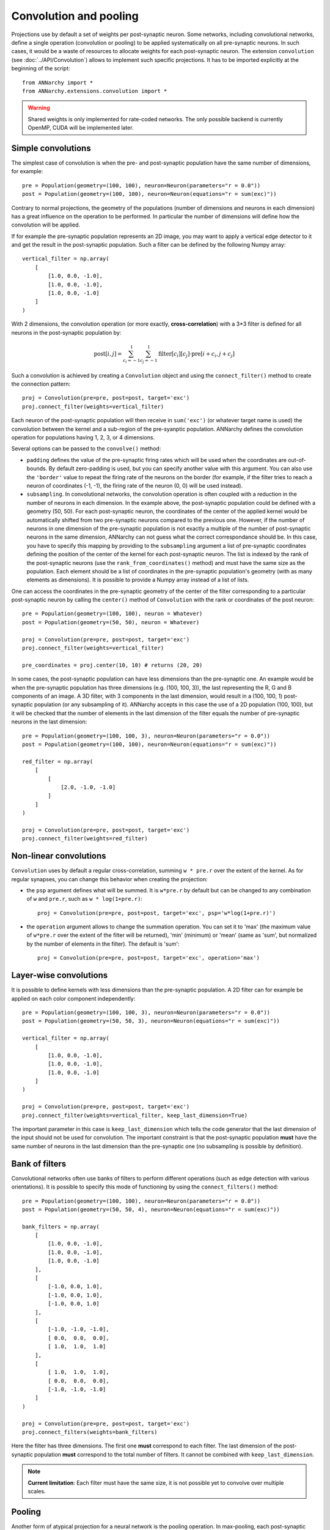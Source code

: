 ========================
Convolution and pooling
========================

Projections use by default a set of weights per post-synaptic neuron. Some networks, including convolutional networks, define a single operation (convolution or pooling) to be applied systematically on all pre-synaptic neurons. In such cases, it would be a waste of resources to allocate weights for each post-synaptic neuron. The extension ``convolution`` (see :doc:`../API/Convolution`) allows to implement such specific projections. It has to be imported explicitly at the beginning of the script::

    from ANNarchy import *
    from ANNarchy.extensions.convolution import *


.. warning::

    Shared weights is only implemented for rate-coded networks. The only possible backend is currently OpenMP, CUDA will be implemented later.


Simple convolutions
===================

The simplest case of convolution is when the pre- and post-synaptic population have the same number of dimensions, for example::

    pre = Population(geometry=(100, 100), neuron=Neuron(parameters="r = 0.0"))
    post = Population(geometry=(100, 100), neuron=Neuron(equations="r = sum(exc)"))


Contrary to normal projections, the geometry of the populations (number of dimensions and neurons in each dimension) has a great influence on the operation to be performed. In particular the number of dimensions  will define how the convolution will be applied. 

If for example the pre-synaptic population represents an 2D image, you may want to apply a vertical edge detector to it and get the result in the post-synaptic population. Such a filter can be defined by the following Numpy array::

    vertical_filter = np.array(
        [
            [1.0, 0.0, -1.0],
            [1.0, 0.0, -1.0],
            [1.0, 0.0, -1.0]
        ]
    )

With 2 dimensions, the convolution operation (or more exactly, **cross-correlation**) with a 3*3 filter is defined for all neurons in the post-synaptic population by:

.. math::

    \text{post}[i, j] = \sum_{c_i=-1}^1 \sum_{c_j=-1}^1 \text{filter}[c_i][c_j] \cdot \text{pre}[i + c_i, j + c_j] 

Such a convolution is achieved by creating a ``Convolution`` object and using the ``connect_filter()`` method to create the connection pattern::

    proj = Convolution(pre=pre, post=post, target='exc')
    proj.connect_filter(weights=vertical_filter)

Each neuron of the post-synaptic population will then receive in ``sum('exc')`` (or whatever target name is used) the convolution between the kernel and a sub-region of the pre-syanptic population. ANNarchy defines the convolution operation for populations having 1, 2, 3, or 4 dimensions.

Several options can be passed to the ``convolve()`` method:

* ``padding`` defines the value of the pre-synaptic firing rates which will be used when the coordinates are out-of-bounds. By default zero-padding is used, but you can specify another value with this argument. You can also use the ``'border'`` value to repeat the firing rate of the neurons on the border (for example, if the filter tries to reach a neuron of coordinates (-1, -1), the firing rate of the neuron (0, 0) will be used instead).

* ``subsampling``. In convolutional networks, the convolution operation is often coupled with a reduction in the number of neurons in each dimension. In the example above, the post-synaptic population could be defined with a geometry (50, 50). For each post-synaptic neuron, the coordinates of the center of the applied kernel would be automatically shifted from two pre-synaptic neurons compared to the previous one. However, if the number of neurons in one dimension of the pre-synaptic population is not exactly a multiple of the number of post-synaptic neurons in the same dimension, ANNarchy can not guess what the correct correspondance should be. In this case, you have to specify this mapping by providing to the ``subsampling`` argument a list of pre-synaptic coordinates defining the position of the center of the kernel for each post-synaptic neuron. The list is indexed by the rank of the post-synaptic neurons (use the ``rank_from_coordinates()`` method) and must have the same size as the population. Each element should be a list of coordinates in the pre-synaptic population's geometry (with as many elements as dimensions). It is possible to provide a Numpy array instead of a list of lists.

One can access the coordinates in the pre-synaptic geometry of the center of the filter corresponding to a particular post-synaptic neuron by calling the ``center()`` method of ``Convolution`` with the rank or coordinates of the post neuron::


    pre = Population(geometry=(100, 100), neuron = Whatever)
    post = Population(geometry=(50, 50), neuron = Whatever)

    proj = Convolution(pre=pre, post=post, target='exc')
    proj.connect_filter(weights=vertical_filter)

    pre_coordinates = proj.center(10, 10) # returns (20, 20)


In some cases, the post-synaptic population can have less dimensions than the pre-synaptic one. An example would be when the pre-synaptic population has three dimensions (e.g. (100, 100, 3)), the last representing the R, G and B components of an image. A 3D filter, with 3 components in the last dimension, would result in a (100, 100, 1) post-synaptic population (or any subsampling of it). ANNarchy accepts in this case the use of a 2D population (100, 100), but it will be checked that the number of elements in the last dimension of the filter equals the number of pre-synaptic neurons in the last dimension::

    pre = Population(geometry=(100, 100, 3), neuron=Neuron(parameters="r = 0.0"))
    post = Population(geometry=(100, 100), neuron=Neuron(equations="r = sum(exc)"))

    red_filter = np.array(
        [
            [
                [2.0, -1.0, -1.0]
            ]
        ]
    )

    proj = Convolution(pre=pre, post=post, target='exc')
    proj.connect_filter(weights=red_filter)

Non-linear convolutions
=======================

``Convolution`` uses by default a regular cross-correlation, summing ``w * pre.r`` over the extent of the kernel. As for regular synapses, you can change this behavior when creating the projection:

* the ``psp`` argument defines what will be summed. It is ``w*pre.r`` by default but can be changed to any combination of ``w`` and ``pre.r``, such as ``w * log(1+pre.r)``::

    proj = Convolution(pre=pre, post=post, target='exc', psp='w*log(1+pre.r)')

* the ``operation`` argument allows to change the summation operation. You can set it to 'max' (the maximum value of ``w*pre.r`` over the extent of the filter will be returned), 'min' (minimum) or 'mean' (same as 'sum', but normalized by the number of elements in the filter). The default is 'sum'::

    proj = Convolution(pre=pre, post=post, target='exc', operation='max')


Layer-wise convolutions
=======================

It is possible to define kernels with less dimensions than the pre-synaptic population. A 2D filter can for example be applied on each color component independently::

    pre = Population(geometry=(100, 100, 3), neuron=Neuron(parameters="r = 0.0"))
    post = Population(geometry=(50, 50, 3), neuron=Neuron(equations="r = sum(exc)"))

    vertical_filter = np.array(
        [
            [1.0, 0.0, -1.0],
            [1.0, 0.0, -1.0],
            [1.0, 0.0, -1.0]
        ]
    )

    proj = Convolution(pre=pre, post=post, target='exc')
    proj.connect_filter(weights=vertical_filter, keep_last_dimension=True)

The important parameter in this case is ``keep_last_dimension`` which tells the code generator that the last dimension of the input should not be used for convolution. The important constraint is that the post-synaptic population **must** have the same number of neurons in the last dimension than the pre-synaptic one (no subsampling is possible by definition). 


Bank of filters
=====================

Convolutional networks often use banks of filters to perform different operations (such as edge detection with various orientations). It is possible to specify this mode of functioning by using the ``connect_filters()`` method::

    pre = Population(geometry=(100, 100), neuron=Neuron(parameters="r = 0.0"))
    post = Population(geometry=(50, 50, 4), neuron=Neuron(equations="r = sum(exc)"))

    bank_filters = np.array(
        [
            [1.0, 0.0, -1.0],
            [1.0, 0.0, -1.0],
            [1.0, 0.0, -1.0]
        ],
        [
            [-1.0, 0.0, 1.0],
            [-1.0, 0.0, 1.0],
            [-1.0, 0.0, 1.0]
        ],
        [
            [-1.0, -1.0, -1.0],
            [ 0.0,  0.0,  0.0],
            [ 1.0,  1.0,  1.0]
        ],
        [
            [ 1.0,  1.0,  1.0],
            [ 0.0,  0.0,  0.0],
            [-1.0, -1.0, -1.0]
        ]
    )

    proj = Convolution(pre=pre, post=post, target='exc')
    proj.connect_filters(weights=bank_filters)


Here the filter has three dimensions. The first one **must** correspond to each filter. The last dimension of the post-synaptic population **must** correspond to the total number of filters. It cannot be combined with ``keep_last_dimension``.

.. note::  

    **Current limitation**:  Each filter must have the same size, it is not possible yet to convolve over multiple scales.

Pooling
=======

Another form of atypical projection for a neural network is the pooling operation. In max-pooling, each post-synaptic neuron is associated to a region of the pre-synaptic population and responds like the maximum firing rate in this region. This is already possible by defining the ``operation`` argument of the synapse type, but it would use instantiated synapses, what would be a waste of memory.

The ``Pooling`` class allows to define such an operation without defining any synapse::

    pre = Population(geometry=(100, 100), neuron=Neuron(parameters="r = 0.0"))
    post = Population(geometry=(50, 50), neuron=Neuron(equations="r = sum(exc)"))

    proj = Pooling(pre=pre, post=post, target='exc', operation='max')
    proj.connect_pooling()

The pooling region of a post-synaptic region is automatically determined by comparing the dimensions of the two populations: here each post-synaptic neuron will cover an area of 2*2 neurons. 

If the number of dimensions do not match, you have to specify the ``extent`` argument to ``pooling()``. For example, you can pool completely over one dimension of the pre-synaptic population::

    pre = Population(geometry=(100, 100, 10), neuron=Neuron(parameters="r = 0.0"))
    post = Population(geometry=(50, 50), neuron=Neuron(equations="r = sum(exc)"))

    proj = Pooling(pre=pre, post=post, target='exc', operation='max')
    proj.connect_pooling(extent=(2, 2, 10))



Sharing weights with another projection
=======================================

A different possibility to share weights is between two projections. If your network is composed of populations of the same size, and the projection patterns are identical, it could save some memory to "share" the weights of one projection with another, so they are created only once.

To this end, you can use the ``Copy`` class and pass it an existing projection::

    pop1 = Population(geometry=(30, 30), neuron=Neuron(equations="r = sum(exc)"))
    pop2 = Population(geometry=(20, 20), neuron=Neuron(equations="r = sum(exc)"))
    pop3 = Population(geometry=(20, 20), neuron=Neuron(equations="r = sum(exc)"))


    proj1 = Projection(pop1, pop2, 'exc')
    proj1.connect_gaussian(amp = 1.0, sigma=0.3, delays=2.0)

    proj2 = Copy(pop1, pop3, 'exc')
    proj2.connect_copy(proj1)

This only works when the pre- and post-populations of each projection have the same geometry, but they can be different, of course. If the original projection is learnable, the copied projection will see the changes. However, it is not possible for the shared projection to learn on its own. ``Copy`` only accepts ``psp`` and ``operation`` as parameters, which can be different from the original projection.

It is only possible to copy regular projections, not other shared projections. The transmission delays will be identical between the two projections.
